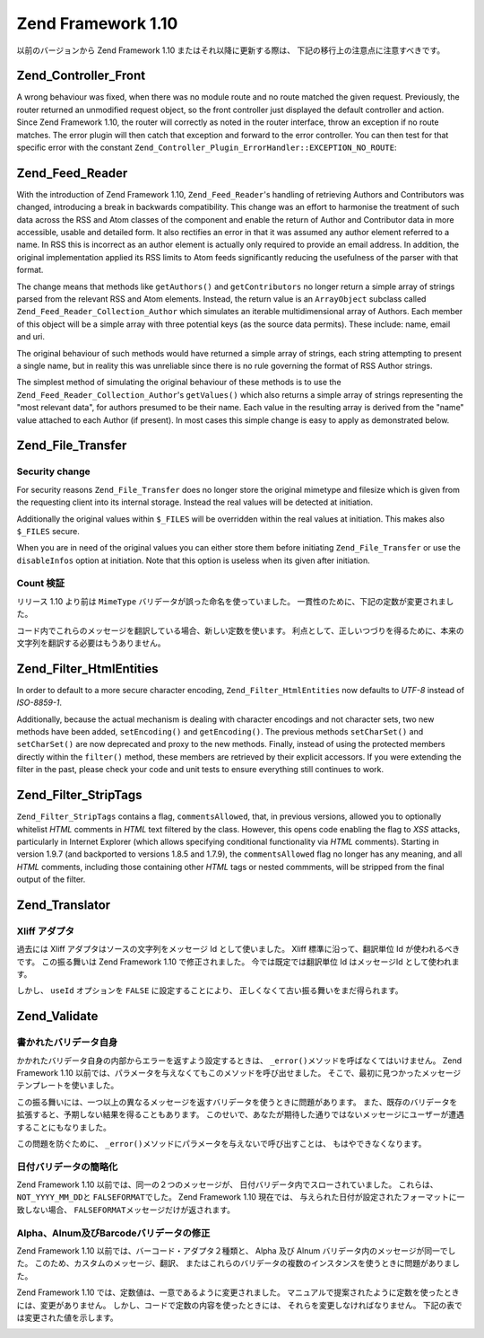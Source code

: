 .. _migration.110:

Zend Framework 1.10
===================

以前のバージョンから Zend Framework 1.10 またはそれ以降に更新する際は、
下記の移行上の注意点に注意すべきです。

.. _migration.110.zend.controller.front:

Zend_Controller_Front
---------------------

A wrong behaviour was fixed, when there was no module route and no route matched the given request. Previously, the
router returned an unmodified request object, so the front controller just displayed the default controller and
action. Since Zend Framework 1.10, the router will correctly as noted in the router interface, throw an exception
if no route matches. The error plugin will then catch that exception and forward to the error controller. You can
then test for that specific error with the constant ``Zend_Controller_Plugin_ErrorHandler::EXCEPTION_NO_ROUTE``:

.. code-block:: php
   :linenos:

   /**
    * Before 1.10
    */
       public function errorAction()
       {
           $errors = $this->_getParam('error_handler');

           switch ($errors->type) {
               case Zend_Controller_Plugin_ErrorHandler::EXCEPTION_NO_CONTROLLER:
               case Zend_Controller_Plugin_ErrorHandler::EXCEPTION_NO_ACTION:
       // ...

   /**
    * With 1.10
    */
       public function errorAction()
       {
           $errors = $this->_getParam('error_handler');

           switch ($errors->type) {
               case Zend_Controller_Plugin_ErrorHandler::EXCEPTION_NO_ROUTE:
               case Zend_Controller_Plugin_ErrorHandler::EXCEPTION_NO_CONTROLLER:
               case Zend_Controller_Plugin_ErrorHandler::EXCEPTION_NO_ACTION:
       // ...

.. _migration.110.zend.feed.reader:

Zend_Feed_Reader
----------------

With the introduction of Zend Framework 1.10, ``Zend_Feed_Reader``'s handling of retrieving Authors and
Contributors was changed, introducing a break in backwards compatibility. This change was an effort to harmonise
the treatment of such data across the RSS and Atom classes of the component and enable the return of Author and
Contributor data in more accessible, usable and detailed form. It also rectifies an error in that it was assumed
any author element referred to a name. In RSS this is incorrect as an author element is actually only required to
provide an email address. In addition, the original implementation applied its RSS limits to Atom feeds
significantly reducing the usefulness of the parser with that format.

The change means that methods like ``getAuthors()`` and ``getContributors`` no longer return a simple array of
strings parsed from the relevant RSS and Atom elements. Instead, the return value is an ``ArrayObject`` subclass
called ``Zend_Feed_Reader_Collection_Author`` which simulates an iterable multidimensional array of Authors. Each
member of this object will be a simple array with three potential keys (as the source data permits). These include:
name, email and uri.

The original behaviour of such methods would have returned a simple array of strings, each string attempting to
present a single name, but in reality this was unreliable since there is no rule governing the format of RSS Author
strings.

The simplest method of simulating the original behaviour of these methods is to use the
``Zend_Feed_Reader_Collection_Author``'s ``getValues()`` which also returns a simple array of strings representing
the "most relevant data", for authors presumed to be their name. Each value in the resulting array is derived from
the "name" value attached to each Author (if present). In most cases this simple change is easy to apply as
demonstrated below.

.. code-block:: php
   :linenos:

   /**
    * Before 1.10
    */
   $feed = Zend_Feed_Reader::import('http://example.com/feed');
   $authors = $feed->getAuthors();

   /**
    * With 1.10
    */
   $feed = Zend_Feed_Reader::import('http://example.com/feed');
   $authors = $feed->getAuthors()->getValues();

.. _migration.110.zend.file.transfer:

Zend_File_Transfer
------------------

.. _migration.110.zend.file.transfer.files:

Security change
^^^^^^^^^^^^^^^

For security reasons ``Zend_File_Transfer`` does no longer store the original mimetype and filesize which is given
from the requesting client into its internal storage. Instead the real values will be detected at initiation.

Additionally the original values within ``$_FILES`` will be overridden within the real values at initiation. This
makes also ``$_FILES`` secure.

When you are in need of the original values you can either store them before initiating ``Zend_File_Transfer`` or
use the ``disableInfos`` option at initiation. Note that this option is useless when its given after initiation.

.. _migration.110.zend.file.transfer.count:

Count 検証
^^^^^^^^

リリース 1.10 より前は ``MimeType`` バリデータが誤った命名を使っていました。
一貫性のために、下記の定数が変更されました。

.. _migration.110.zend.file.transfer.count.table:

.. table:: 変更された検証メッセージ

   +--------+--------+-------------------------------------------------------------------+
   |旧       |新       |値                                                                  |
   +========+========+===================================================================+
   |TOO_MUCH|TOO_MANY|Too many files, maximum '%max%' are allowed but '%count%' are given|
   +--------+--------+-------------------------------------------------------------------+
   |TOO_LESS|TOO_FEW |Too few files, minimum '%min%' are expected but '%count%' are given|
   +--------+--------+-------------------------------------------------------------------+

コード内でこれらのメッセージを翻訳している場合、新しい定数を使います。
利点として、正しいつづりを得るために、本来の文字列を翻訳する必要はもうありません。

.. _migration.110.zend.filter.html-entities:

Zend_Filter_HtmlEntities
------------------------

In order to default to a more secure character encoding, ``Zend_Filter_HtmlEntities`` now defaults to *UTF-8*
instead of *ISO-8859-1*.

Additionally, because the actual mechanism is dealing with character encodings and not character sets, two new
methods have been added, ``setEncoding()`` and ``getEncoding()``. The previous methods ``setCharSet()`` and
``setCharSet()`` are now deprecated and proxy to the new methods. Finally, instead of using the protected members
directly within the ``filter()`` method, these members are retrieved by their explicit accessors. If you were
extending the filter in the past, please check your code and unit tests to ensure everything still continues to
work.

.. _migration.110.zend.filter.strip-tags:

Zend_Filter_StripTags
---------------------

``Zend_Filter_StripTags`` contains a flag, ``commentsAllowed``, that, in previous versions, allowed you to
optionally whitelist *HTML* comments in *HTML* text filtered by the class. However, this opens code enabling the
flag to *XSS* attacks, particularly in Internet Explorer (which allows specifying conditional functionality via
*HTML* comments). Starting in version 1.9.7 (and backported to versions 1.8.5 and 1.7.9), the ``commentsAllowed``
flag no longer has any meaning, and all *HTML* comments, including those containing other *HTML* tags or nested
commments, will be stripped from the final output of the filter.

.. _migration.110.zend.translator:

Zend_Translator
---------------

.. _migration.110.zend.translator.xliff:

Xliff アダプタ
^^^^^^^^^^

過去には Xliff アダプタはソースの文字列をメッセージ Id として使いました。 Xliff
標準に沿って、翻訳単位 Id が使われるべきです。 この振る舞いは Zend Framework 1.10
で修正されました。 今では既定では翻訳単位 Id はメッセージId として使われます。

しかし、 ``useId`` オプションを ``FALSE`` に設定することにより、
正しくなくて古い振る舞いをまだ得られます。

.. code-block:: php
   :linenos:

   $trans = new Zend_Translator(
       'xliff', '/path/to/source', $locale, array('useId' => false)
   );

.. _migration.110.zend.validate:

Zend_Validate
-------------

.. _migration.110.zend.validate.selfwritten:

書かれたバリデータ自身
^^^^^^^^^^^

かかれたバリデータ自身の内部からエラーを返すよう設定するときは、 ``_error()``\
メソッドを呼ばなくてはいけません。 Zend Framework 1.10
以前では、パラメータを与えなくてもこのメソッドを呼び出せました。
そこで、最初に見つかったメッセージテンプレートを使いました。

この振る舞いには、一つ以上の異なるメッセージを返すバリデータを使うときに問題があります。
また、既存のバリデータを拡張すると、予期しない結果を得ることもあります。
このせいで、あなたが期待した通りではないメッセージにユーザーが遭遇することにもなりました。

.. code-block:: php
   :linenos:

   My_Validator extends Zend_Validate_Abstract
   {
       public isValid($value)
       {
           ...
           $this->_error(); // 異なるOS間での予期されない結果
           ...
       }
   }

この問題を防ぐために、 ``_error()``\
メソッドにパラメータを与えないで呼び出すことは、 もはやできなくなります。

.. code-block:: php
   :linenos:

   My_Validator extends Zend_Validate_Abstract
   {
       public isValid($value)
       {
           ...
           $this->_error(self::MY_ERROR); // 定義されたエラー、予期されない結果ではありません
           ...
       }
   }

.. _migration.110.zend.validate.datevalidator:

日付バリデータの簡略化
^^^^^^^^^^^

Zend Framework 1.10 以前では、同一の２つのメッセージが、
日付バリデータ内でスローされていました。 これらは、 ``NOT_YYYY_MM_DD``\ と
``FALSEFORMAT``\ でした。 Zend Framework 1.10 現在では、
与えられた日付が設定されたフォーマットに一致しない場合、 ``FALSEFORMAT``\
メッセージだけが返されます。

.. _migration.110.zend.validate.barcodevalidator:

Alpha、Alnum及びBarcodeバリデータの修正
^^^^^^^^^^^^^^^^^^^^^^^^^^^^

Zend Framework 1.10 以前では、バーコード・アダプタ２種類と、 Alpha 及び Alnum
バリデータ内のメッセージが同一でした。 このため、カスタムのメッセージ、翻訳、
またはこれらのバリデータの複数のインスタンスを使うときに問題がありました。

Zend Framework 1.10 では、定数値は、一意であるように変更されました。
マニュアルで提案されたように定数を使ったときには、変更がありません。
しかし、コードで定数の内容を使ったときには、
それらを変更しなければなりません。 下記の表では変更された値を示します。

.. _migration.110.zend.validate.barcodevalidator.table:

.. table:: 利用可能なバリデータのメッセージ

   +---------------+--------------+------------------+
   |バリデータ          |定数            |値                 |
   +===============+==============+==================+
   |Alnum          |STRING_EMPTY  |alnumStringEmpty  |
   +---------------+--------------+------------------+
   |Alpha          |STRING_EMPTY  |alphaStringEmpty  |
   +---------------+--------------+------------------+
   |Barcode_Ean13  |INVALID       |ean13Invalid      |
   +---------------+--------------+------------------+
   |Barcode_Ean13  |INVALID_LENGTH|ean13InvalidLength|
   +---------------+--------------+------------------+
   |Barcode_UpcA   |INVALID       |upcaInvalid       |
   +---------------+--------------+------------------+
   |Barcode_UpcA   |INVALID_LENGTH|upcaInvalidLength |
   +---------------+--------------+------------------+
   |Digits         |STRING_EMPTY  |digitsStringEmpty |
   +---------------+--------------+------------------+


